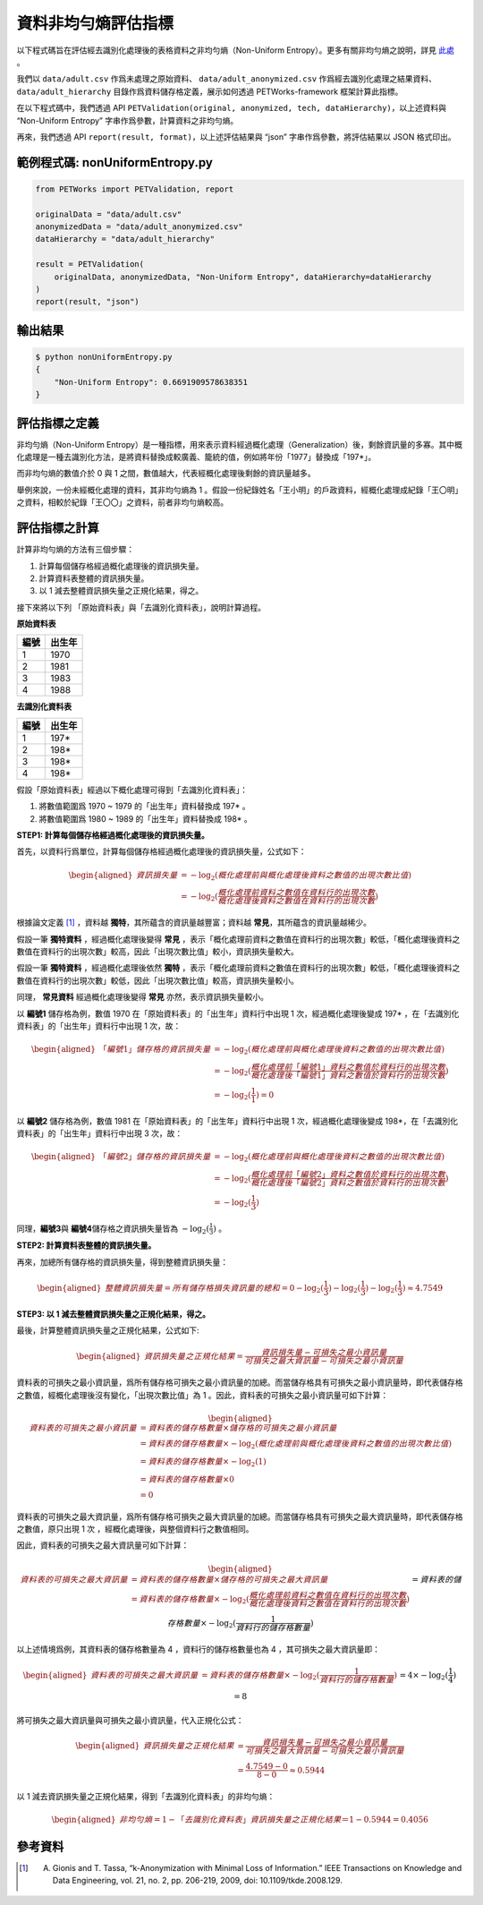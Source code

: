 +++++++++++++++++++++++++++++++++++++++
資料非均勻熵評估指標
+++++++++++++++++++++++++++++++++++++++

以下程式碼旨在評估經去識別化處理後的表格資料之非均勻熵（Non-Uniform Entropy）。更多有關非均勻熵之說明，詳見 `此處 <#id4>`_ 。

我們以 ``data/adult.csv`` 作爲未處理之原始資料、 ``data/adult_anonymized.csv`` 作爲經去識別化處理之結果資料、 ``data/adult_hierarchy`` 目錄作爲資料儲存格定義，展示如何透過 PETWorks-framework 框架計算此指標。

在以下程式碼中，我們透過 API ``PETValidation(original, anonymized, tech, dataHierarchy)``，以上述資料與 “Non-Uniform Entropy” 字串作爲參數，計算資料之非均勻熵。

再來，我們透過 API ``report(result, format)``，以上述評估結果與 “json” 字串作爲參數，將評估結果以 JSON 格式印出。

範例程式碼: nonUniformEntropy.py
----------------------------------

.. code-block:: python

    from PETWorks import PETValidation, report

    originalData = "data/adult.csv"
    anonymizedData = "data/adult_anonymized.csv"
    dataHierarchy = "data/adult_hierarchy"

    result = PETValidation(
        originalData, anonymizedData, "Non-Uniform Entropy", dataHierarchy=dataHierarchy
    )
    report(result, "json")

輸出結果
--------

.. code-block:: bash

    $ python nonUniformEntropy.py
    {
        "Non-Uniform Entropy": 0.6691909578638351
    }


評估指標之定義
--------------

非均勻熵（Non-Uniform Entropy）是一種指標，用來表示資料經過概化處理（Generalization）後，剩餘資訊量的多寡。其中概化處理是一種去識別化方法，是將資料替換成較廣義、籠統的值，例如將年份「1977」替換成「197*」。

而非均勻熵的數值介於 0 與 1 之間，數值越大，代表經概化處理後剩餘的資訊量越多。


舉例來說，一份未經概化處理的資料，其非均勻熵為 1 。假設一份紀錄姓名「王小明」的戶政資料，經概化處理成紀錄「王〇明」之資料，相較於紀錄「王〇〇」之資料，前者非均勻熵較高。

評估指標之計算
--------------

計算非均勻熵的方法有三個步驟：

1. 計算每個儲存格經過概化處理後的資訊損失量。
2. 計算資料表整體的資訊損失量。
3. 以 1 減去整體資訊損失量之正規化結果，得之。

接下來將以下列 「原始資料表」與「去識別化資料表」，說明計算過程。

**原始資料表**

+-----------+-----------+
|   編號    |  出生年   |
+===========+===========+
|          1| 1970      |
+-----------+-----------+
|          2| 1981      |
+-----------+-----------+
|          3| 1983      |
+-----------+-----------+
|          4| 1988      |
+-----------+-----------+

**去識別化資料表**

+-----------+-----------+
|   編號    |  出生年   |
+===========+===========+
|          1| 197*      |
+-----------+-----------+
|          2| 198*      |
+-----------+-----------+
|          3| 198*      |
+-----------+-----------+
|          4| 198*      |
+-----------+-----------+

假設「原始資料表」經過以下概化處理可得到「去識別化資料表」：

1. 將數值範圍爲 1970 ~ 1979 的「出生年」資料替換成 197* 。
2. 將數值範圍爲 1980 ~ 1989 的「出生年」資料替換成 198* 。



**STEP1: 計算每個儲存格經過概化處理後的資訊損失量。**

首先，以資料行爲單位，計算每個儲存格經過概化處理後的資訊損失量，公式如下：

.. math:: 
    \begin{equation}
    \begin{aligned}
    資訊損失量 &= -\log_{2}{(概化處理前與概化處理後資料之數值的出現次數比值)}\\ &=  -\log_{2} {(\frac{概化處理前資料之數值在資料行的出現次數}{概化處理後資料之數值在資料行的出現次數})}
    \end{aligned}
    \end{equation}


根據論文定義 [1]_ ，資料越 **獨特**，其所蘊含的資訊量越豐富；資料越 **常見**，其所蘊含的資訊量越稀少。

假設一筆 **獨特資料** ，經過概化處理後變得 **常見** ，表示「概化處理前資料之數值在資料行的出現次數」較低，「概化處理後資料之數值在資料行的出現次數」較高，因此「出現次數比值」較小，資訊損失量較大。

假設一筆 **獨特資料** ，經過概化處理後依然 **獨特** ，表示「概化處理前資料之數值在資料行的出現次數」較低，「概化處理後資料之數值在資料行的出現次數」較低，因此「出現次數比值」較高，資訊損失量較小。

同理， **常見資料** 經過概化處理後變得 **常見** 亦然，表示資訊損失量較小。


以 **編號1** 儲存格為例，數值 1970 在「原始資料表」的「出生年」資料行中出現 1 次，經過概化處理後變成 197* ，在「去識別化資料表」的「出生年」資料行中出現 1 次，故：


.. math:: 
    \begin{equation}
    \begin{aligned}
    「編號1」儲存格的資訊損失量 &= -\log_{2}{(概化處理前與概化處理後資料之數值的出現次數比值)} \\ &= -\log_{2}{(\frac{概化處理前「編號1」資料之數值於資料行的出現次數}{概化處理後「編號1」資料之數值於資料行的出現次數})} \\ &  = -\log_{2}{ (\frac{1}{1})} = 0
    \end{aligned}
    \end{equation}

以 **編號2** 儲存格為例，數值 1981 在「原始資料表」的「出生年」資料行中出現 1 次，經過概化處理後變成 198*，在「去識別化資料表」的「出生年」資料行中出現 3 次，故：


.. math:: 
    \begin{equation}
    \begin{aligned}
    「編號2」儲存格的資訊損失量 &= -\log_{2}{(概化處理前與概化處理後資料之數值的出現次數比值)} \\ &= -\log_{2}{(\frac{概化處理前「編號2」資料之數值於資料行的出現次數}{概化處理後「編號2」資料之數值於資料行的出現次數})} \\ &  = -\log_{2}{ (\frac{1}{3})}
    \end{aligned}
    \end{equation}



同理，**編號3**\ 與 **編號4**\ 儲存格之資訊損失量皆為 :math:`-\log_{2}{ (\frac{1}{3})}` 。


**STEP2: 計算資料表整體的資訊損失量。**

再來，加總所有儲存格的資訊損失量，得到整體資訊損失量： 



.. math:: 
    \begin{equation}
    \begin{aligned}
    整體資訊損失量 = 所有儲存格損失資訊量的總和 = 0-\log_{2}{ (\frac{1}{3})}-\log_{2}{ (\frac{1}{3})} -\log_{2}{ (\frac{1}{3})} \approx 4.7549
    \end{aligned}
    \end{equation}



**STEP3: 以 1 減去整體資訊損失量之正規化結果，得之。**

最後，計算整體資訊損失量之正規化結果，公式如下:


.. math:: 
    \begin{equation}
    \begin{aligned}
    資訊損失量之正規化結果 = \frac{資訊損失量 - 可損失之最小資訊量}{可損失之最大資訊量 - 可損失之最小資訊量} 
    \end{aligned}
    \end{equation}



資料表的可損失之最小資訊量，爲所有儲存格可損失之最小資訊量的加總。而當儲存格具有可損失之最小資訊量時，即代表儲存格之數值，經概化處理後沒有變化，「出現次數比值」為 1 。因此，資料表的可損失之最小資訊量可如下計算：


.. math:: 
    \begin{equation}
    \begin{aligned}
    資料表的可損失之最小資訊量 &= 資料表的儲存格數量 \times  儲存格的可損失之最小資訊量 
    \\ & = 資料表的儲存格數量 \times -\log_{2} {(概化處理前與概化處理後資料之數值的出現次數比值)} 
    \\ &=資料表的儲存格數量 \times -\log_{2}({1})
    \\ & = 資料表的儲存格數量 \times  0 \\ &=0
    \end{aligned}
    \end{equation}





資料表的可損失之最大資訊量，爲所有儲存格可損失之最大資訊量的加總。而當儲存格具有可損失之最大資訊量時，即代表儲存格之數值，原只出現 1 次 ，經概化處理後，與整個資料行之數值相同。

因此，資料表的可損失之最大資訊量可如下計算：



.. math:: 
    \begin{equation}
    \begin{aligned}
    資料表的可損失之最大資訊量  &= 資料表的儲存格數量 \times 儲存格的可損失之最大資訊量 
    \\ &= 資料表的儲存格數量 \times -\log_{2} {(\frac{概化處理前資料之數值在資料行的出現次數}{概化處理後資料之數值在資料行的出現次數})}
    \\&= 資料表的儲存格數量 \times -\log_{2}{(\frac{1}{資料行的儲存格數量})} 
    \end{aligned}
    \end{equation}


以上述情境爲例，其資料表的儲存格數量為 4 ，資料行的儲存格數量也為 4 ，其可損失之最大資訊量即：


.. math:: 
    \begin{equation}
    \begin{aligned}
    資料表的可損失之最大資訊量  &= 資料表的儲存格數量 \times -\log_{2}{(\frac{1}{資料行的儲存格數量})} 
    \\& = 4 \times -\log_{2}{(\frac{1}{4}) = 8}
    \end{aligned}
    \end{equation}



將可損失之最大資訊量與可損失之最小資訊量，代入正規化公式：


.. math:: 
    \begin{equation}
    \begin{aligned}
    資訊損失量之正規化結果 &= \frac{資訊損失量 - 可損失之最小資訊量}{可損失之最大資訊量 - 可損失之最小資訊量} \\ &= \frac{4.7549 - 0}{8 - 0} \approx 0.5944
    \end{aligned}
    \end{equation}




以 1 減去資訊損失量之正規化結果，得到「去識別化資料表」的非均勻熵：


.. math:: 
    \begin{equation}
    \begin{aligned}
     非均勻熵  = 1- 「去識別化資料表」資訊損失量之正規化結果 ＝ 1- 0.5944 = 0.4056
    \end{aligned}
    \end{equation}





參考資料
--------

.. [1] A. Gionis and T. Tassa, “k-Anonymization with Minimal Loss of Information.” IEEE Transactions on Knowledge and Data Engineering, vol. 21, no. 2, pp. 206-219, 2009, doi: 10.1109/tkde.2008.129.
